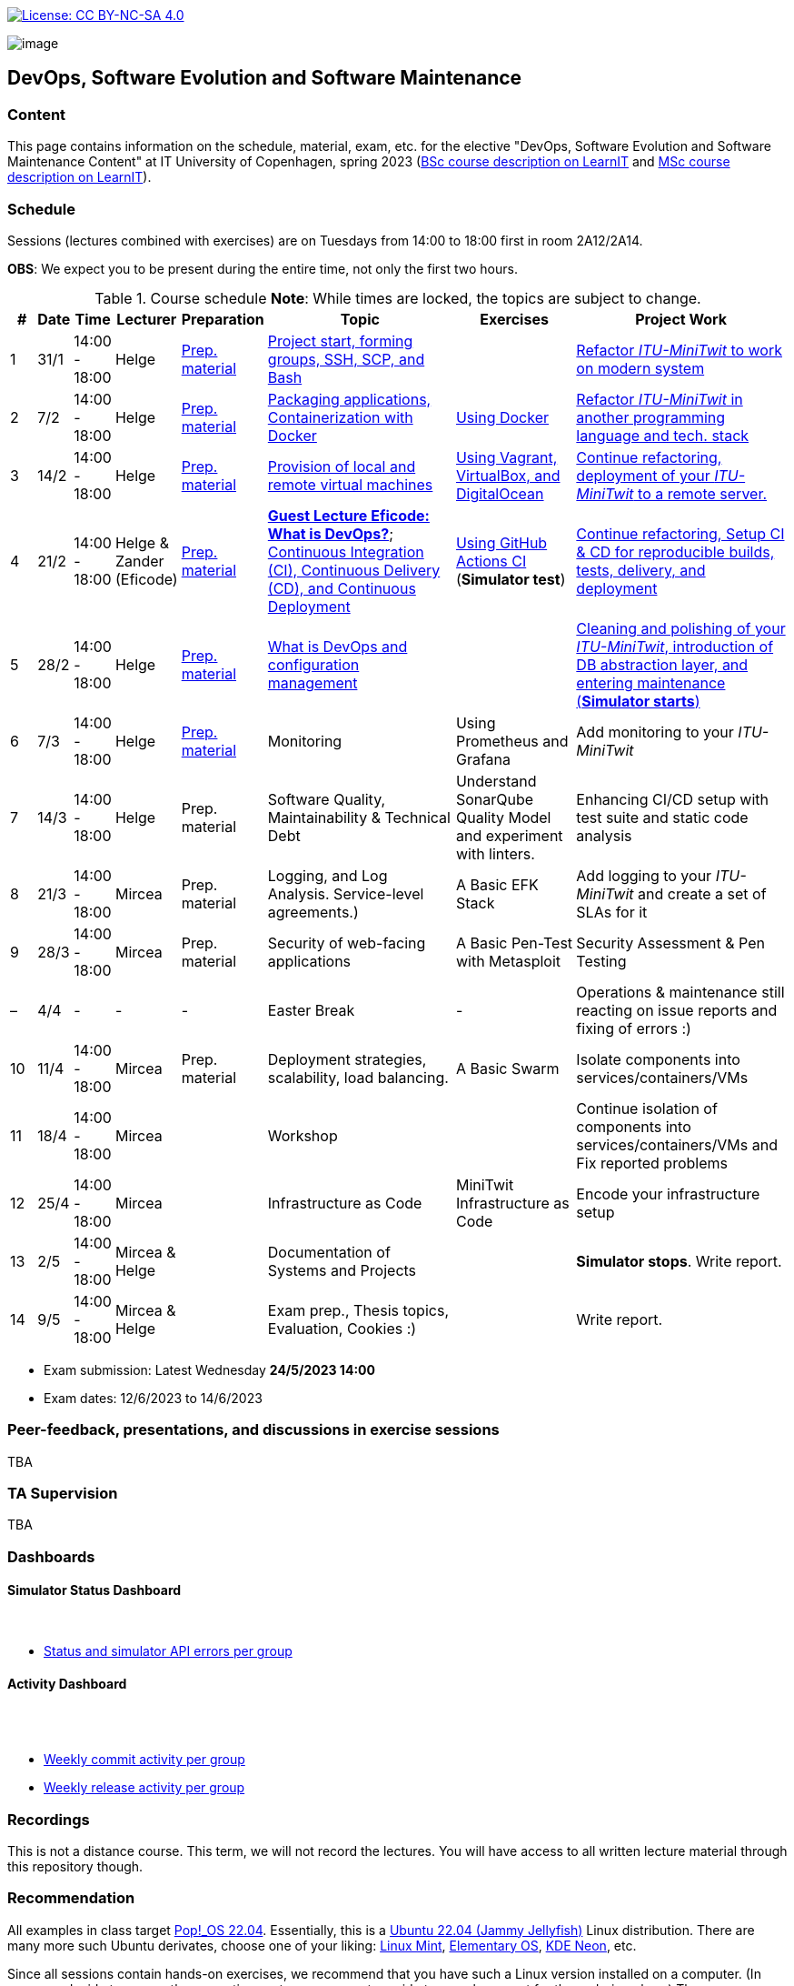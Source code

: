 https://creativecommons.org/licenses/by-nc-sa/4.0/[image:https://img.shields.io/badge/License-CC%20BY--NC--SA%204.0-lightgrey.svg[License:
CC BY-NC-SA 4.0]]

image:images/banner.png[image]

== DevOps, Software Evolution and Software Maintenance


=== Content


This page contains information on the schedule, material, exam, etc. for the elective "DevOps, Software Evolution and Software Maintenance Content" at IT University of Copenhagen, spring 2023 (link:https://learnit.itu.dk/local/coursebase/view.php?ciid=1137[BSc course description on LearnIT] and link:https://learnit.itu.dk/local/coursebase/view.php?ciid=1139[MSc course description on LearnIT]).


=== Schedule

Sessions (lectures combined with exercises) are on Tuesdays from 14:00
to 18:00 first in room 2A12/2A14.

*OBS*: We expect you to be present during the entire time, not only the first two hours.

.Course schedule *Note*: While times are locked, the topics are subject to change.
[width="100%",cols="4%,4%,4%,3%,4%,30%,17%,30%",options="header",]
|=======================================================================
|# |Date |Time |Lecturer |Preparation |Topic |Exercises |Project Work
// w5
|1
|31/1
|14:00 - 18:00
|Helge
|link:https://github.com/itu-devops/lecture_notes/blob/master/sessions/session_01/README_PREP.md[Prep. material]
|link:https://github.com/itu-devops/lecture_notes/blob/master/sessions/session_01/Slides.md[Project start, forming groups, SSH, SCP, and Bash]
|
|link:https://github.com/itu-devops/lecture_notes/blob/master/sessions/session_01/README_TASKS.md[Refactor _ITU-MiniTwit_ to work on modern system]
// w6
|2
|7/2
|14:00 - 18:00
|Helge
|link:https://github.com/itu-devops/lecture_notes/blob/master/sessions/session_02/README_PREP.md[Prep. material]
|link:https://github.com/itu-devops/lecture_notes/blob/master/sessions/session_02/Slides.md[Packaging applications, Containerization with Docker]
|link:https://github.com/itu-devops/lecture_notes/blob/master/sessions/session_02/README_EXERCISE.md[Using Docker]
|link:https://github.com/itu-devops/lecture_notes/blob/master/sessions/session_02/README_TASKS.md[Refactor _ITU-MiniTwit_ in another programming language and tech. stack]
// w7
|3
|14/2
|14:00 - 18:00
|Helge
|link:https://github.com/itu-devops/lecture_notes/blob/master/sessions/session_03/README_PREP.md[Prep. material]
|link:https://github.com/itu-devops/lecture_notes/blob/master/sessions/session_03/Slides.md[Provision of local and remote virtual machines]
|link:https://github.com/itu-devops/lecture_notes/blob/master/sessions/session_03/README_EXERCISE.md[Using Vagrant, VirtualBox, and DigitalOcean]
|link:https://github.com/itu-devops/lecture_notes/blob/master/sessions/session_03/README_TASKS.md[Continue refactoring, deployment of your _ITU-MiniTwit_ to a remote server.]
// w8
|4
|21/2
|14:00 - 18:00
|Helge & Zander (Eficode)
|link:https://github.com/itu-devops/lecture_notes/blob/master/sessions/session_04/README_PREP.md[Prep. material]
|link:https://ituniversity.sharepoint.com/:b:/r/sites/2023DevOpsSoftwareEvolutionandSoftwareMaintenance/Shared%20Documents/General/Guest%20lecture%20slides/ITU%20guest%20lecture%20-%20Intro%20to%20DevOps%20-%2020feb2023%20-%20Zander%20Havgaard.pdf?csf=1&web=1&e=feSA27[*Guest Lecture Eficode: What is DevOps?*];
link:https://github.com/itu-devops/lecture_notes/blob/master/sessions/session_04/Slides.md[Continuous Integration (CI), Continuous Delivery (CD), and Continuous Deployment]
|link:https://github.com/itu-devops/lecture_notes/blob/master/sessions/session_04/README_EXERCISE.md[Using GitHub Actions CI] (*Simulator test*)
|link:https://github.com/itu-devops/lecture_notes/blob/master/sessions/session_04/README_TASKS.md[Continue refactoring, Setup CI & CD for reproducible builds, tests, delivery, and deployment]
// w9
|5
|28/2
|14:00 - 18:00
|Helge
|link:https://github.com/itu-devops/lecture_notes/blob/master/sessions/session_05/README_PREP.md[Prep. material]
|link:https://github.com/itu-devops/lecture_notes/blob/master/sessions/session_05/Slides.md[What is DevOps and configuration management]
// , and techniques for division of subsystems
|
|link:https://github.com/itu-devops/lecture_notes/blob/master/sessions/session_05/README_TASKS.md[Cleaning and polishing of your _ITU-MiniTwit_, introduction of DB abstraction layer, and entering maintenance (*Simulator starts*)]
// refactoring for clean subsystem interfaces
// Simulator starts for sure

// w10
|6
|7/3
|14:00 - 18:00
|Helge
|link:https://github.com/itu-devops/lecture_notes/blob/master/sessions/session_06/README_PREP.md[Prep. material]
|Monitoring
|Using Prometheus and Grafana
|Add monitoring to your _ITU-MiniTwit_
// w11
|7
|14/3
|14:00 - 18:00
|Helge
|Prep. material
|Software Quality, Maintainability & Technical Debt
|Understand SonarQube Quality Model and experiment with linters.
|Enhancing CI/CD setup with test suite and static code analysis
// w12
|8
|21/3
|14:00 - 18:00
|Mircea
|Prep. material
|Logging, and Log Analysis. Service-level agreements.)
|A Basic EFK Stack
|Add logging to your _ITU-MiniTwit_ and create a set of SLAs for it
// w13
|9
|28/3
|14:00 - 18:00
|Mircea
|Prep. material
|Security of web-facing applications
|A Basic Pen-Test with Metasploit
|Security Assessment & Pen Testing
// w14
|–
|4/4
|-
|-
|-
|Easter Break
|-
| Operations & maintenance still reacting on issue reports and fixing of errors :)
// w15
|10
|11/4
|14:00 - 18:00
|Mircea
|Prep. material
|Deployment strategies, scalability, load balancing.
|A Basic Swarm
|Isolate components into services/containers/VMs
// w16
|11
|18/4
|14:00 - 18:00
|Mircea
|
|Workshop
|
|Continue isolation of components into services/containers/VMs and Fix reported problems
// w17
|12
|25/4
|14:00 - 18:00
|Mircea
|
|Infrastructure as Code
|MiniTwit Infrastructure as Code
|Encode your infrastructure setup
// w18
|13
|2/5
|14:00 - 18:00
|Mircea & Helge
|
|Documentation of Systems and Projects
|
|*Simulator stops*. Write report.
// w19
|14
|9/5
|14:00 - 18:00
|Mircea & Helge
|
|Exam prep., Thesis topics, Evaluation, Cookies :)
|
|Write report.
|=======================================================================

* Exam submission: Latest Wednesday *24/5/2023 14:00*
* Exam dates: 12/6/2023 to 14/6/2023


=== Peer-feedback, presentations, and discussions in exercise sessions

TBA

=== TA Supervision

TBA

=== Dashboards

==== Simulator Status Dashboard

++++
    <object width="65%" height="65%" data="http://104.248.134.203/chart.svg"></object>
    <br/>
    <object width="65%" height="65%" data="http://104.248.134.203/error_chart.svg"></object>
++++

* link:http://104.248.134.203/status.html[Status and simulator API errors per
group]

==== Activity Dashboard

++++
    <object width="65%" height="65%" data="http://138.197.185.85/commit_activity_weekly.svg"></object>
    <br/>
    <object width="65%" height="65%" data="http://138.197.185.85/commit_activity_daily.svg"></object>
    <br/>
    <object width="65%" height="65%" data="http://138.197.185.85/release_activity_weekly.svg"></object>
++++

////
* link:http://138.197.185.85/commit_activity_daily.svg[Daily commit activity
per group]
////
* link:http://138.197.185.85/commit_activity_weekly.svg[Weekly commit
activity per group]
* link:http://138.197.185.85/release_activity_weekly.svg[Weekly release
activity per group]

=== Recordings

This is not a distance course.
This term, we will not record the lectures.
You will have access to all written lecture material through this repository though.


=== Recommendation

All examples in class target link:https://pop.system76.com/[Pop!_OS 22.04].
Essentially, this is a link:http://releases.ubuntu.com/21.10/[Ubuntu 22.04 (Jammy Jellyfish)] Linux distribution.
There are many more such Ubuntu derivates, choose one of your liking: link:https://linuxmint.com/[Linux Mint], link:https://elementary.io/[Elementary OS], link:https://neon.kde.org/[KDE Neon], etc.

Since all sessions contain hands-on exercises, we recommend that you have such a Linux version installed on a computer.
(In case you decide to run another operating system, we cannot provide too much support for these during class.) The recommended setup is to have such a Linux installed natively on your machine.

Find installation instructions link:https://github.com/itu-devops/lecture_notes/blob/master/sessions/session_00/README.adoc[session_00/README.adoc].

Note, we do not have any experiences with M1/M2-based Macs.
Neither do we have access to one of these.
Consequently, likely many of the technologies that we demonstrate will have issues on these computers and we won't be able to support you much.

=== Team

* *Teachers*: Helge, Mircea
* *TAs*: Leonora, Gianmarco

=== Communication

Outside teaching sessions you can communicate with each other, and with the teachers via the link:https://teams.microsoft.com/l/channel/19%3aojKqkX6dw2VRi7brykTj3ftJiMl48lU-DS94dG52CwQ1%40thread.tacv2/General?groupId=baae1b93-1908-47e0-be31-2880b8a50185&tenantId=bea229b6-7a08-4086-b44c-71f57f716bdb[the course's Teams channel].


=== Groups


.Overview over all groups.
[width="100%",cols="5%,10%,40%,35%,10%",options="header",]
|=======================================================================
| |Index |Name |Members |Technology

|BSc
|Group e
|Souffle
|`laku`, `raoo`, `asly`, `pmat`
|

|BSc
|Group f
|Container Maintainers
|`dayo`, `jarh`, `adjr`, `sabf`, `ddeq`
|Go (Gin)

|BSc
|Group g
|DevJanitors
|`lauh`, `mkjo`, `antbr`, `addo`,`awed`
|C#

|BSc
|Group h
|FiveGuys
|`aist`, `flmi`, `joap`, `marki`, `hasc`
|Python?

|BSc
|Group j
|Niceness
|`siar`, `tbru`, `behv`, `paab`
|C# (Blazor)

|BSc
|Group k
|Radiator
|`gume`, `niwl`, `sijs`, `vibr`
|C# (Razor)

|BSc
|Group m
|Jason Derulo
|`mpia`, `caws`, `vson`, `nihj`, `luhj`
|C# (Razor)

|MSc
|Group a
|Academic Weapons
|`alkl`, `bamk`, `krwi`, `johc`, 'chmj', 'jonan'
|Java

|MSc
|Group b
|DevUps: Delivering Buggy Software Late since 2023
|`thki`, `matf`, `awag`, `jfas`
|C# (React)

|MSc
|Group d
|CI/CDont
|`ojoe`, `sipn`, `bekj`, `januh`
|Go (Gin) (NextJS)

|MSc
|Group i
|OpsDev
|`ivcm`, `alat`, `nesu`, `mmea`, `mirb`
|Python (FastAPI)

|MSc
|Group l
|Bango
|`ojar`, `bjch`, `nbry`, `gubr`, `amav`
|Go (Gin, GORM)

|MSc
|Group n
|dudes
|`jepli`, `dakj`, `nikso`, `jokf`, `beth`
|Go (Gin)

|MSc
|Group o
|group o
|`gega`, `noho`, `hrto`,`chtof`,`muni`,`lson`
|C#

|MSc
|Group s
|Group S
|`inch`, `mhom`, `ngio`, `emgi`, `bact`
|

|MSc
|Group t
|our group name
|`mcru`, `sgal`, `petst`, `dagp`
|Python (Django)

|=======================================================================


////
|
MSc
|*Group r
|Visiting Students
|`jomh`, `ingf`, `fers`
|
////



==== Ungrouped yet

  * `chfm`, `hljo`, `jocl`, `mbae`



== Exam Schedule

TBA
////

More details about the exam structure can be found here: link:https://github.com/itu-devops/lecture_notes/blob/master/exam_details.md[exam_details.md]

////



===== Attributions


Organization icon made by https://www.flaticon.com/authors/freepik[Freepik] from https://www.flaticon.com[www.flaticon.com]
